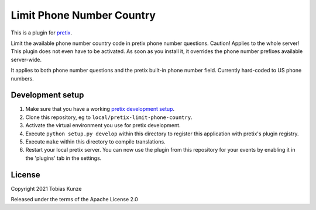 Limit Phone Number Country
==========================

This is a plugin for `pretix`_. 

Limit the available phone number country code in pretix phone number questions. Caution! Applies to the whole server!
This plugin does not even have to be activated. As soon as you install it, it overrides the phone number prefixes
available server-wide.

It applies to both phone number questions and the pretix built-in phone number field.
Currently hard-coded to US phone numbers.

Development setup
-----------------

1. Make sure that you have a working `pretix development setup`_.

2. Clone this repository, eg to ``local/pretix-limit-phone-country``.

3. Activate the virtual environment you use for pretix development.

4. Execute ``python setup.py develop`` within this directory to register this application with pretix's plugin registry.

5. Execute ``make`` within this directory to compile translations.

6. Restart your local pretix server. You can now use the plugin from this repository for your events by enabling it in
   the 'plugins' tab in the settings.


License
-------


Copyright 2021 Tobias Kunze

Released under the terms of the Apache License 2.0



.. _pretix: https://github.com/pretix/pretix
.. _pretix development setup: https://docs.pretix.eu/en/latest/development/setup.html

